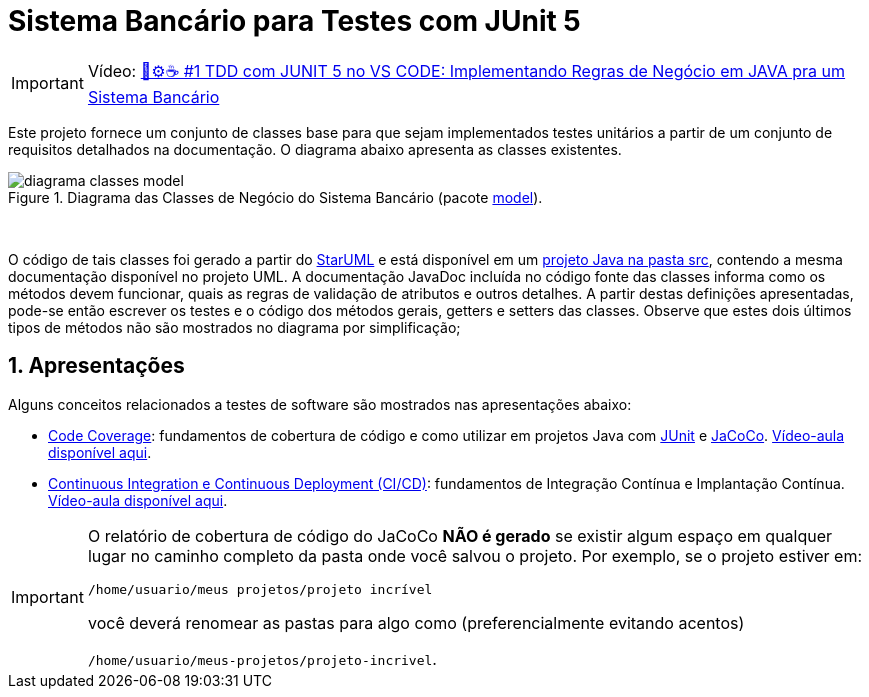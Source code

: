 :source-highlighter: highlightjs
:numbered:
:unsafe:
:font: icons

ifdef::env-github[]
:outfilesuffix: .adoc
:caution-caption: :fire:
:important-caption: :exclamation:
:note-caption: :paperclip:
:tip-caption: :bulb:
:warning-caption: :warning:
endif::[]

= Sistema Bancário para Testes com JUnit 5

IMPORTANT: Vídeo: https://youtu.be/isOY-qG5bxU[🧪⚙️☕️ #1 TDD com JUNIT 5 no VS CODE: Implementando Regras de Negócio em JAVA pra um Sistema Bancário]

Este projeto fornece um conjunto de classes base para que sejam implementados testes unitários
a partir de um conjunto de requisitos detalhados na documentação. O diagrama abaixo apresenta as classes existentes. 

.Diagrama das Classes de Negócio do Sistema Bancário (pacote link:src/main/java/com/sistemabancario/model[model]).
image::diagrama-classes-model.png[]

{nbsp} + 

O código de tais classes foi gerado a partir do http://staruml.io[StarUML] e está disponível em um link:src[projeto Java
na pasta src], contendo a mesma documentação disponível no projeto UML.
A documentação JavaDoc incluída no código fonte das classes informa como os métodos devem funcionar,
quais as regras de validação de atributos e outros detalhes.
A partir destas definições apresentadas, pode-se então escrever os testes e o código dos métodos gerais, getters e setters das classes. Observe que estes dois últimos tipos de métodos não são mostrados no diagrama por simplificação;

== Apresentações

Alguns conceitos relacionados a testes de software são mostrados nas apresentações abaixo:

- https://docs.google.com/presentation/d/e/2PACX-1vQiRM6mLQ496ptdlXhmILYO__PzXjBHyrzGOPgfCVwWy-0a7h3v-S9bbdHm7V6HO8Y4sQLkvexQvWy3/pub?start=true&loop=false&delayms=60000[Code Coverage]: fundamentos de cobertura de código e como utilizar em projetos Java com http://junit.org[JUnit] e http://jacoco.org/jacoco[JaCoCo]. https://youtu.be/amDFHIg-D_U[Vídeo-aula disponível aqui].
- https://docs.google.com/presentation/d/e/2PACX-1vQwATi-XTUnQcXi1S2Q6p_O37gQ68D7z0hDzQBSnrIc1WVPmJNoR3lmddY47KFLDpk9iAQoizaVdFOR/pub?start=true&loop=false&delayms=60000[Continuous Integration e Continuous Deployment (CI/CD)]: fundamentos de Integração Contínua e Implantação Contínua. https://youtu.be/wA1RbmK-QRA[Vídeo-aula disponível aqui].


[IMPORTANT]
====
O relatório de cobertura de código do JaCoCo **NÃO é gerado** se existir algum espaço em qualquer lugar no caminho completo da pasta onde você salvou o projeto. Por exemplo, se o projeto estiver em: 

`/home/usuario/meus projetos/projeto incrível` 

você deverá renomear as pastas para algo como (preferencialmente evitando acentos) 

`/home/usuario/meus-projetos/projeto-incrivel`.
====
